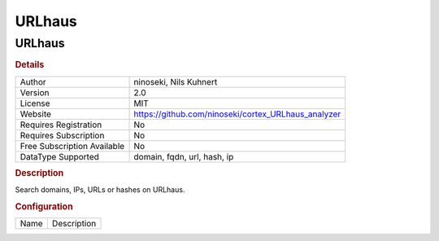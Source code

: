 URLhaus
=======

URLhaus
-------

.. rubric:: Details

===========================  ===================================================
Author                       ninoseki, Nils Kuhnert
Version                      2.0
License                      MIT
Website                      https://github.com/ninoseki/cortex_URLhaus_analyzer
Requires Registration        No
Requires Subscription        No
Free Subscription Available  No
DataType Supported           domain, fqdn, url, hash, ip
===========================  ===================================================

.. rubric:: Description

Search domains, IPs, URLs or hashes on URLhaus.

.. rubric:: Configuration

====  ===========
Name  Description
====  ===========

